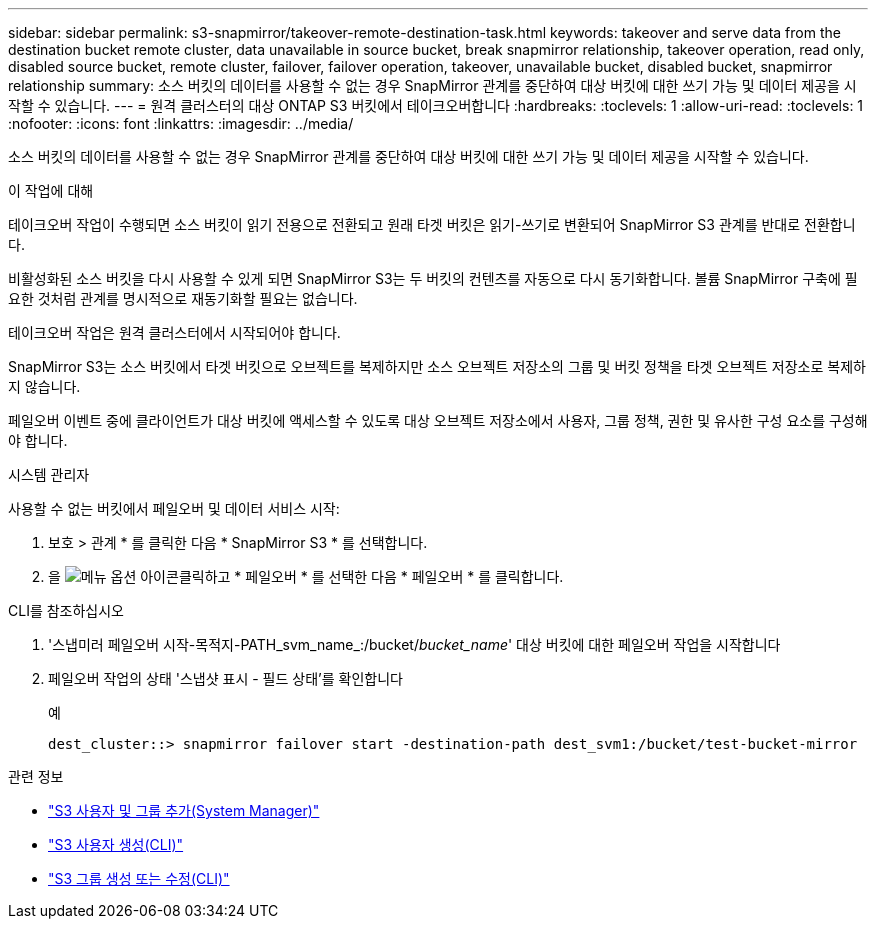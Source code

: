 ---
sidebar: sidebar 
permalink: s3-snapmirror/takeover-remote-destination-task.html 
keywords: takeover and serve data from the destination bucket remote cluster, data unavailable in source bucket, break snapmirror relationship, takeover operation, read only, disabled source bucket, remote cluster, failover, failover operation, takeover, unavailable bucket, disabled bucket, snapmirror relationship 
summary: 소스 버킷의 데이터를 사용할 수 없는 경우 SnapMirror 관계를 중단하여 대상 버킷에 대한 쓰기 가능 및 데이터 제공을 시작할 수 있습니다. 
---
= 원격 클러스터의 대상 ONTAP S3 버킷에서 테이크오버합니다
:hardbreaks:
:toclevels: 1
:allow-uri-read: 
:toclevels: 1
:nofooter: 
:icons: font
:linkattrs: 
:imagesdir: ../media/


[role="lead"]
소스 버킷의 데이터를 사용할 수 없는 경우 SnapMirror 관계를 중단하여 대상 버킷에 대한 쓰기 가능 및 데이터 제공을 시작할 수 있습니다.

.이 작업에 대해
테이크오버 작업이 수행되면 소스 버킷이 읽기 전용으로 전환되고 원래 타겟 버킷은 읽기-쓰기로 변환되어 SnapMirror S3 관계를 반대로 전환합니다.

비활성화된 소스 버킷을 다시 사용할 수 있게 되면 SnapMirror S3는 두 버킷의 컨텐츠를 자동으로 다시 동기화합니다. 볼륨 SnapMirror 구축에 필요한 것처럼 관계를 명시적으로 재동기화할 필요는 없습니다.

테이크오버 작업은 원격 클러스터에서 시작되어야 합니다.

SnapMirror S3는 소스 버킷에서 타겟 버킷으로 오브젝트를 복제하지만 소스 오브젝트 저장소의 그룹 및 버킷 정책을 타겟 오브젝트 저장소로 복제하지 않습니다.

페일오버 이벤트 중에 클라이언트가 대상 버킷에 액세스할 수 있도록 대상 오브젝트 저장소에서 사용자, 그룹 정책, 권한 및 유사한 구성 요소를 구성해야 합니다.

[role="tabbed-block"]
====
.시스템 관리자
--
사용할 수 없는 버킷에서 페일오버 및 데이터 서비스 시작:

. 보호 > 관계 * 를 클릭한 다음 * SnapMirror S3 * 를 선택합니다.
. 을 image:icon_kabob.gif["메뉴 옵션 아이콘"]클릭하고 * 페일오버 * 를 선택한 다음 * 페일오버 * 를 클릭합니다.


--
.CLI를 참조하십시오
--
. '스냅미러 페일오버 시작-목적지-PATH_svm_name_:/bucket/_bucket_name_' 대상 버킷에 대한 페일오버 작업을 시작합니다
. 페일오버 작업의 상태 '스냅샷 표시 - 필드 상태'를 확인합니다
+
.예
[listing]
----
dest_cluster::> snapmirror failover start -destination-path dest_svm1:/bucket/test-bucket-mirror
----


--
====
.관련 정보
* link:../task_object_provision_add_s3_users_groups.html["S3 사용자 및 그룹 추가(System Manager)"]
* link:../s3-config/create-s3-user-task.html["S3 사용자 생성(CLI)"]
* link:../s3-config/create-modify-groups-task.html["S3 그룹 생성 또는 수정(CLI)"]

